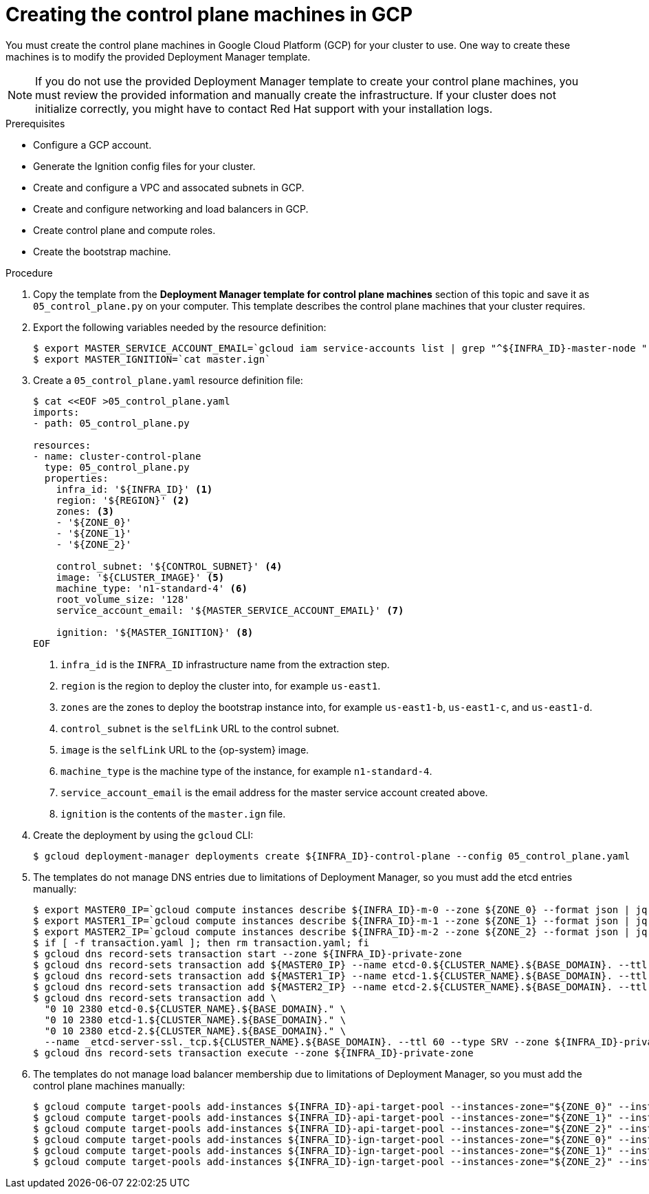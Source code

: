 // Module included in the following assemblies:
//
// * installing/installing_gcp/installing-gcp-user-infra.adoc
// * installing/installing_gcp/installing-restricted-networks-gcp.adoc

[id="installation-creating-gcp-control-plane_{context}"]
= Creating the control plane machines in GCP

You must create the control plane machines in Google Cloud Platform (GCP) for
your cluster to use. One way to create these machines is to modify the
provided Deployment Manager template.

[NOTE]
====
If you do not use the provided Deployment Manager template to create your
control plane machines, you must review the provided information and manually
create the infrastructure. If your cluster does not initialize correctly, you
might have to contact Red Hat support with your installation logs.
====

.Prerequisites

* Configure a GCP account.
* Generate the Ignition config files for your cluster.
* Create and configure a VPC and assocated subnets in GCP.
* Create and configure networking and load balancers in GCP.
* Create control plane and compute roles.
* Create the bootstrap machine.

.Procedure

. Copy the template from the *Deployment Manager template for control plane machines*
section of this topic and save it as `05_control_plane.py` on your computer.
This template describes the control plane machines that your cluster requires.

. Export the following variables needed by the resource definition:
+
----
$ export MASTER_SERVICE_ACCOUNT_EMAIL=`gcloud iam service-accounts list | grep "^${INFRA_ID}-master-node " | awk '{print $2}'`
$ export MASTER_IGNITION=`cat master.ign`
----

. Create a `05_control_plane.yaml` resource definition file:
+
----
$ cat <<EOF >05_control_plane.yaml
imports:
- path: 05_control_plane.py

resources:
- name: cluster-control-plane
  type: 05_control_plane.py
  properties:
    infra_id: '${INFRA_ID}' <1>
    region: '${REGION}' <2>
    zones: <3>
    - '${ZONE_0}'
    - '${ZONE_1}'
    - '${ZONE_2}'

    control_subnet: '${CONTROL_SUBNET}' <4>
    image: '${CLUSTER_IMAGE}' <5>
    machine_type: 'n1-standard-4' <6>
    root_volume_size: '128'
    service_account_email: '${MASTER_SERVICE_ACCOUNT_EMAIL}' <7>

    ignition: '${MASTER_IGNITION}' <8>
EOF
----
<1> `infra_id` is the `INFRA_ID` infrastructure name from the extraction step.
<2> `region` is the region to deploy the cluster into, for example `us-east1`.
<3> `zones` are the zones to deploy the bootstrap instance into, for example `us-east1-b`, `us-east1-c`, and `us-east1-d`.
<4> `control_subnet` is the `selfLink` URL to the control subnet.
<5> `image` is the `selfLink` URL to the {op-system} image.
<6> `machine_type` is the machine type of the instance, for example `n1-standard-4`.
<7> `service_account_email` is the email address for the master service account created above.
<8> `ignition` is the contents of the `master.ign` file.

. Create the deployment by using the `gcloud` CLI:
+
----
$ gcloud deployment-manager deployments create ${INFRA_ID}-control-plane --config 05_control_plane.yaml
----

. The templates do not manage DNS entries due to limitations of Deployment
Manager, so you must add the etcd entries manually:
+
----
$ export MASTER0_IP=`gcloud compute instances describe ${INFRA_ID}-m-0 --zone ${ZONE_0} --format json | jq -r .networkInterfaces[0].networkIP`
$ export MASTER1_IP=`gcloud compute instances describe ${INFRA_ID}-m-1 --zone ${ZONE_1} --format json | jq -r .networkInterfaces[0].networkIP`
$ export MASTER2_IP=`gcloud compute instances describe ${INFRA_ID}-m-2 --zone ${ZONE_2} --format json | jq -r .networkInterfaces[0].networkIP`
$ if [ -f transaction.yaml ]; then rm transaction.yaml; fi
$ gcloud dns record-sets transaction start --zone ${INFRA_ID}-private-zone
$ gcloud dns record-sets transaction add ${MASTER0_IP} --name etcd-0.${CLUSTER_NAME}.${BASE_DOMAIN}. --ttl 60 --type A --zone ${INFRA_ID}-private-zone
$ gcloud dns record-sets transaction add ${MASTER1_IP} --name etcd-1.${CLUSTER_NAME}.${BASE_DOMAIN}. --ttl 60 --type A --zone ${INFRA_ID}-private-zone
$ gcloud dns record-sets transaction add ${MASTER2_IP} --name etcd-2.${CLUSTER_NAME}.${BASE_DOMAIN}. --ttl 60 --type A --zone ${INFRA_ID}-private-zone
$ gcloud dns record-sets transaction add \
  "0 10 2380 etcd-0.${CLUSTER_NAME}.${BASE_DOMAIN}." \
  "0 10 2380 etcd-1.${CLUSTER_NAME}.${BASE_DOMAIN}." \
  "0 10 2380 etcd-2.${CLUSTER_NAME}.${BASE_DOMAIN}." \
  --name _etcd-server-ssl._tcp.${CLUSTER_NAME}.${BASE_DOMAIN}. --ttl 60 --type SRV --zone ${INFRA_ID}-private-zone
$ gcloud dns record-sets transaction execute --zone ${INFRA_ID}-private-zone
----

. The templates do not manage load balancer membership due to limitations of Deployment
Manager, so you must add the control plane machines manually:
+
----
$ gcloud compute target-pools add-instances ${INFRA_ID}-api-target-pool --instances-zone="${ZONE_0}" --instances=${INFRA_ID}-m-0
$ gcloud compute target-pools add-instances ${INFRA_ID}-api-target-pool --instances-zone="${ZONE_1}" --instances=${INFRA_ID}-m-1
$ gcloud compute target-pools add-instances ${INFRA_ID}-api-target-pool --instances-zone="${ZONE_2}" --instances=${INFRA_ID}-m-2
$ gcloud compute target-pools add-instances ${INFRA_ID}-ign-target-pool --instances-zone="${ZONE_0}" --instances=${INFRA_ID}-m-0
$ gcloud compute target-pools add-instances ${INFRA_ID}-ign-target-pool --instances-zone="${ZONE_1}" --instances=${INFRA_ID}-m-1
$ gcloud compute target-pools add-instances ${INFRA_ID}-ign-target-pool --instances-zone="${ZONE_2}" --instances=${INFRA_ID}-m-2
----
